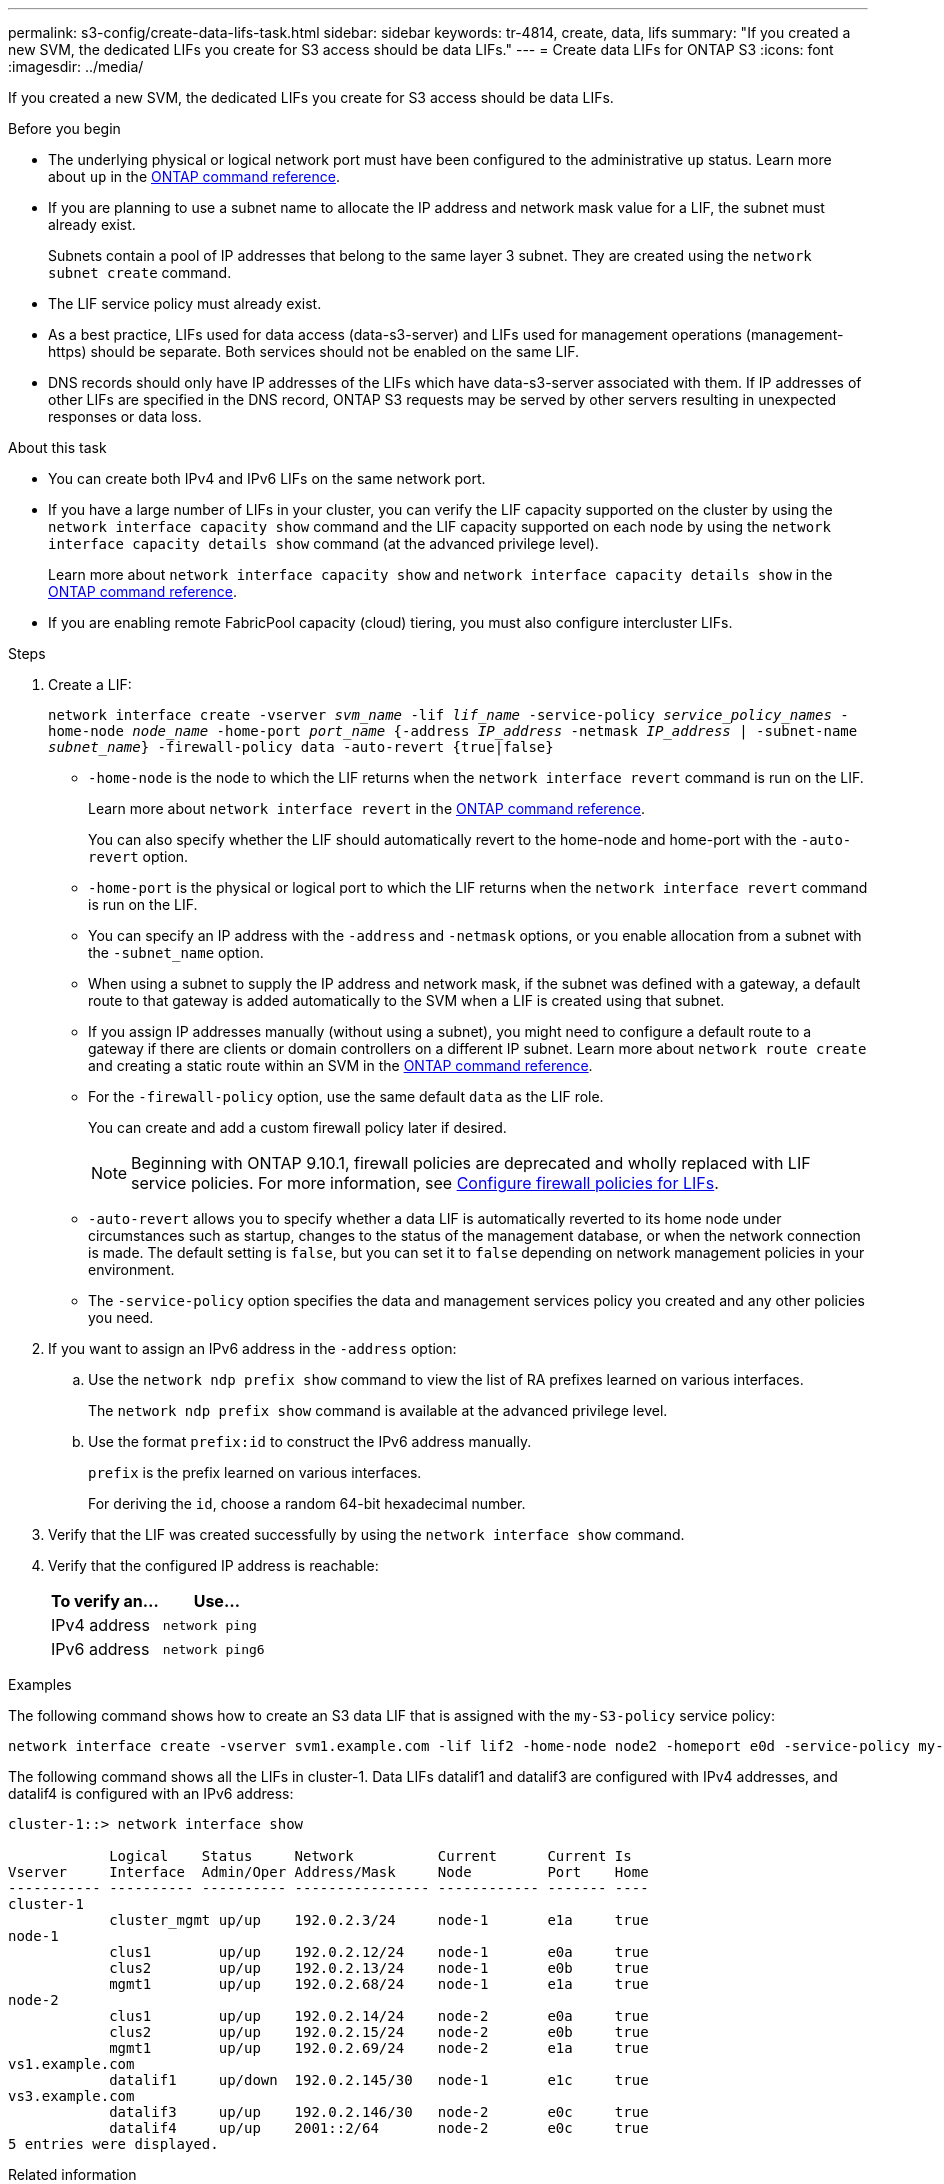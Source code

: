 ---
permalink: s3-config/create-data-lifs-task.html
sidebar: sidebar
keywords: tr-4814, create, data, lifs
summary: "If you created a new SVM, the dedicated LIFs you create for S3 access should be data LIFs."
---
= Create data LIFs for ONTAP S3
:icons: font
:imagesdir: ../media/

[.lead]
If you created a new SVM, the dedicated LIFs you create for S3 access should be data LIFs.

.Before you begin

* The underlying physical or logical network port must have been configured to the administrative `up` status. Learn more about `up` in the link:https://docs.netapp.com/us-en/ontap-cli/up.html[ONTAP command reference^].
* If you are planning to use a subnet name to allocate the IP address and network mask value for a LIF, the subnet must already exist.
+
Subnets contain a pool of IP addresses that belong to the same layer 3 subnet. They are created using the `network subnet create` command.

* The LIF service policy must already exist.
* As a best practice, LIFs used for data access (data-s3-server) and LIFs used for management operations (management-https) should be separate. Both services should not be enabled on the same LIF.
* DNS records should only have IP addresses of the LIFs which have data-s3-server associated with them. If IP addresses of other LIFs are specified in the DNS record, ONTAP S3 requests may be served by other servers resulting in unexpected responses or data loss.

.About this task

* You can create both IPv4 and IPv6 LIFs on the same network port.
* If you have a large number of LIFs in your cluster, you can verify the LIF capacity supported on the cluster by using the `network interface capacity show` command and the LIF capacity supported on each node by using the `network interface capacity details show` command (at the advanced privilege level).
+
Learn more about `network interface capacity show` and `network interface capacity details show` in the link:https://docs.netapp.com/us-en/ontap-cli/search.html?q=network+interface+capacity+show[ONTAP command reference^].
* If you are enabling remote FabricPool capacity (cloud) tiering, you must also configure intercluster LIFs.

.Steps

. Create a LIF:
+
`network interface create -vserver _svm_name_ -lif _lif_name_ -service-policy _service_policy_names_ -home-node _node_name_ -home-port _port_name_ {-address _IP_address_ -netmask _IP_address_ | -subnet-name _subnet_name_} -firewall-policy data -auto-revert {true|false}`
+
** `-home-node` is the node to which the LIF returns when the `network interface revert` command is run on the LIF.
+
Learn more about `network interface revert` in the link:https://docs.netapp.com/us-en/ontap-cli/network-interface-revert.html[ONTAP command reference^].
+
You can also specify whether the LIF should automatically revert to the home-node and home-port with the `-auto-revert` option.
+
** `-home-port` is the physical or logical port to which the LIF returns when the `network interface revert` command is run on the LIF.
** You can specify an IP address with the `-address` and `-netmask` options, or you enable allocation from a subnet with the `-subnet_name` option.
** When using a subnet to supply the IP address and network mask, if the subnet was defined with a gateway, a default route to that gateway is added automatically to the SVM when a LIF is created using that subnet.
** If you assign IP addresses manually (without using a subnet), you might need to configure a default route to a gateway if there are clients or domain controllers on a different IP subnet.
Learn more about `network route create` and creating a static route within an SVM in the link:https://docs.netapp.com/us-en/ontap-cli/network-route-create.html[ONTAP command reference^].
** For the `-firewall-policy` option, use the same default `data` as the LIF role.
+
You can create and add a custom firewall policy later if desired.
+
NOTE: Beginning with ONTAP 9.10.1, firewall policies are deprecated and wholly replaced with LIF service policies. For more information, see link:../networking/configure_firewall_policies_for_lifs.html[Configure firewall policies for LIFs].

 ** `-auto-revert` allows you to specify whether a data LIF is automatically reverted to its home node under circumstances such as startup, changes to the status of the management database, or when the network connection is made. The default setting is `false`, but you can set it to `false` depending on network management policies in your environment.
 ** The `-service-policy` option specifies the data and management services policy you created and any other policies you need.
. If you want to assign an IPv6 address in the `-address` option:
 .. Use the `network ndp prefix show` command to view the list of RA prefixes learned on various interfaces.
+
The `network ndp prefix show` command is available at the advanced privilege level.

 .. Use the format `prefix:id` to construct the IPv6 address manually.
+
`prefix` is the prefix learned on various interfaces.
+
For deriving the `id`, choose a random 64-bit hexadecimal number.
. Verify that the LIF was created successfully by using the `network interface show` command.
. Verify that the configured IP address is reachable:
+
[cols="2*",options="header"]
|===
| To verify an...| Use...
a|
IPv4 address
a|
`network ping`
a|
IPv6 address
a|
`network ping6`
|===

.Examples

The following command shows how to create an S3 data LIF that is assigned with the `my-S3-policy` service policy:

----
network interface create -vserver svm1.example.com -lif lif2 -home-node node2 -homeport e0d -service-policy my-S3-policy -subnet-name ipspace1
----

The following command shows all the LIFs in cluster-1. Data LIFs datalif1 and datalif3 are configured with IPv4 addresses, and datalif4 is configured with an IPv6 address:

----
cluster-1::> network interface show

            Logical    Status     Network          Current      Current Is
Vserver     Interface  Admin/Oper Address/Mask     Node         Port    Home
----------- ---------- ---------- ---------------- ------------ ------- ----
cluster-1
            cluster_mgmt up/up    192.0.2.3/24     node-1       e1a     true
node-1
            clus1        up/up    192.0.2.12/24    node-1       e0a     true
            clus2        up/up    192.0.2.13/24    node-1       e0b     true
            mgmt1        up/up    192.0.2.68/24    node-1       e1a     true
node-2
            clus1        up/up    192.0.2.14/24    node-2       e0a     true
            clus2        up/up    192.0.2.15/24    node-2       e0b     true
            mgmt1        up/up    192.0.2.69/24    node-2       e1a     true
vs1.example.com
            datalif1     up/down  192.0.2.145/30   node-1       e1c     true
vs3.example.com
            datalif3     up/up    192.0.2.146/30   node-2       e0c     true
            datalif4     up/up    2001::2/64       node-2       e0c     true
5 entries were displayed.
----

.Related information
* link:https://docs.netapp.com/us-en/ontap-cli/network-ping.html[network ping^]
* link:https://docs.netapp.com/us-en/ontap-cli/search.html?q=network+interface[network interface^]

// 2025 Apr 29, ONTAPDOC-2960
// 2025 Feb 17, ONTAPDOC-2758
// 2024-12-20, ontapdoc-2606
// 2024-11-6, unexpected responses ... or data loss
// 2024-Aug-23, ONTAPDOC-1808
// 2024 July 25, added LIF best practices (services and DNS)
// 2023 Jan 10, Jira ONTAPDOC-716
